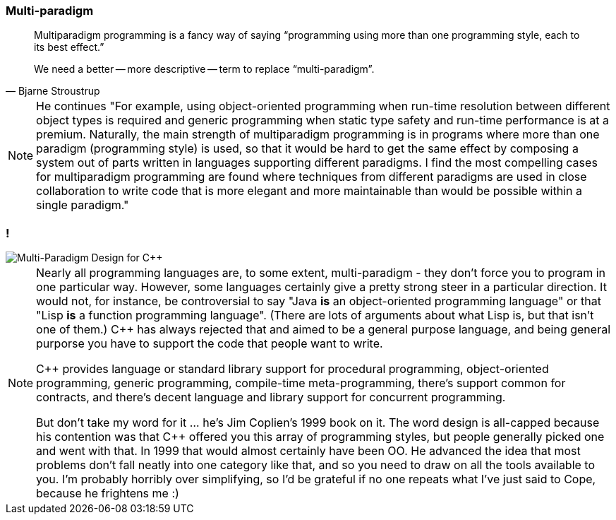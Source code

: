 === Multi-paradigm

[quote, Bjarne Stroustrup]
--
Multiparadigm programming is a fancy way of saying "`programming using more than one programming style, each to its best effect.`"

We need a better -- more descriptive -- term to replace "`multi-paradigm`".
--

[NOTE.speaker]
--
He continues "For example, using object-oriented programming when run-time resolution between different object types is required and generic programming when static type safety and run-time performance is at a premium. Naturally, the main strength of multiparadigm programming is in programs where more than one paradigm (programming style) is used, so that it would be hard to get the same effect by composing a system out of parts written in languages supporting different paradigms. I find the most compelling cases for multiparadigm programming are found where techniques from different paradigms are used in close collaboration to write code that is more elegant and more maintainable than would be possible within a single paradigm."
--

=== !

image::multi-paradigm-design-for-cpp.jpg['Multi-Paradigm Design for {cpp}']

[NOTE.speaker]
--
Nearly all programming languages are, to some extent, multi-paradigm - they don't force you to program in one particular way. However, some languages certainly give a pretty strong steer in a particular direction. It would not, for instance, be controversial to say "Java *is* an object-oriented programming language" or that "Lisp *is* a function programming language". (There are lots of arguments about what Lisp is, but that isn't one of them.) {cpp} has always rejected that and aimed to be a general purpose language, and being general purporse you have to support the code that people want to write.

{cpp} provides language or standard library support for procedural programming, object-oriented programming, generic programming, compile-time meta-programming, there's support common for contracts, and there's decent language and library support for concurrent programming.

But don't take my word for it ... he's Jim Coplien's 1999 book on it. The word design is all-capped because his contention was that {cpp} offered you this array of programming styles, but people generally picked one and went with that. In 1999 that would almost certainly have been OO. He advanced the idea that most problems don't fall neatly into one category like that, and so you need to draw on all the tools available to you. I'm probably horribly over simplifying, so I'd be grateful if no one repeats what I've just said to Cope, because he frightens me :)
--
